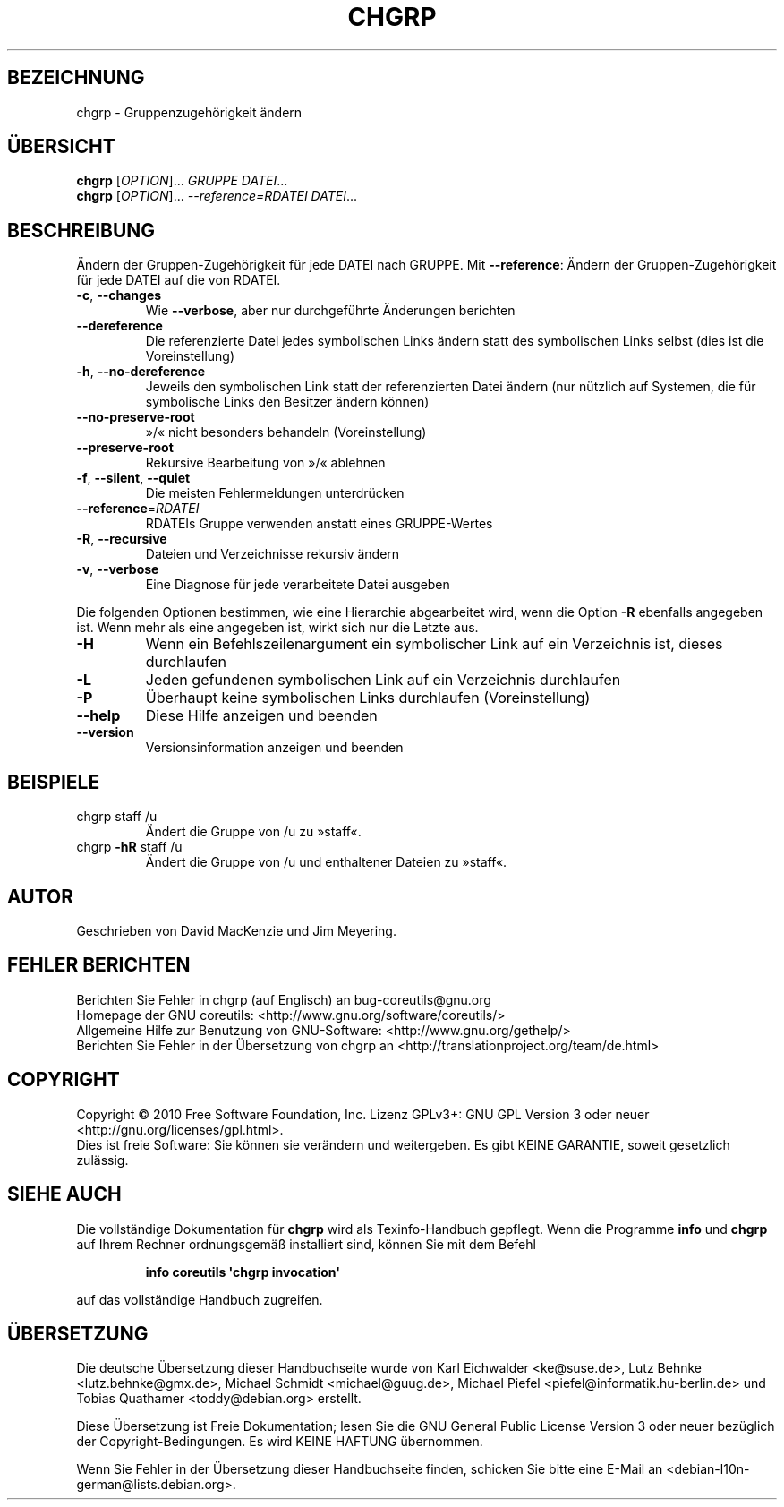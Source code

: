 .\" DO NOT MODIFY THIS FILE!  It was generated by help2man 1.35.
.\"*******************************************************************
.\"
.\" This file was generated with po4a. Translate the source file.
.\"
.\"*******************************************************************
.TH CHGRP 1 "April 2010" "GNU coreutils 8.5" "Dienstprogramme für Benutzer"
.SH BEZEICHNUNG
chgrp \- Gruppenzugehörigkeit ändern
.SH ÜBERSICHT
\fBchgrp\fP [\fIOPTION\fP]... \fIGRUPPE DATEI\fP...
.br
\fBchgrp\fP [\fIOPTION\fP]... \fI\-\-reference=RDATEI DATEI\fP...
.SH BESCHREIBUNG
.\" Add any additional description here
.PP
Ändern der Gruppen‐Zugehörigkeit für jede DATEI nach GRUPPE. Mit
\fB\-\-reference\fP: Ändern der Gruppen‐Zugehörigkeit für jede DATEI auf die von
RDATEI.
.TP 
\fB\-c\fP, \fB\-\-changes\fP
Wie \fB\-\-verbose\fP, aber nur durchgeführte Änderungen berichten
.TP 
\fB\-\-dereference\fP
Die referenzierte Datei jedes symbolischen Links ändern statt des
symbolischen Links selbst (dies ist die Voreinstellung)
.TP 
\fB\-h\fP, \fB\-\-no\-dereference\fP
Jeweils den symbolischen Link statt der referenzierten Datei ändern (nur
nützlich auf Systemen, die für symbolische Links den Besitzer ändern können)
.TP 
\fB\-\-no\-preserve\-root\fP
»/« nicht besonders behandeln (Voreinstellung)
.TP 
\fB\-\-preserve\-root\fP
Rekursive Bearbeitung von »/« ablehnen
.TP 
\fB\-f\fP, \fB\-\-silent\fP, \fB\-\-quiet\fP
Die meisten Fehlermeldungen unterdrücken
.TP 
\fB\-\-reference\fP=\fIRDATEI\fP
RDATEIs Gruppe verwenden anstatt eines GRUPPE‐Wertes
.TP 
\fB\-R\fP, \fB\-\-recursive\fP
Dateien und Verzeichnisse rekursiv ändern
.TP 
\fB\-v\fP, \fB\-\-verbose\fP
Eine Diagnose für jede verarbeitete Datei ausgeben
.PP
Die folgenden Optionen bestimmen, wie eine Hierarchie abgearbeitet wird,
wenn die Option \fB\-R\fP ebenfalls angegeben ist. Wenn mehr als eine angegeben
ist, wirkt sich nur die Letzte aus.
.TP 
\fB\-H\fP
Wenn ein Befehlszeilenargument ein symbolischer Link auf ein Verzeichnis
ist, dieses durchlaufen
.TP 
\fB\-L\fP
Jeden gefundenen symbolischen Link auf ein Verzeichnis durchlaufen
.TP 
\fB\-P\fP
Überhaupt keine symbolischen Links durchlaufen (Voreinstellung)
.TP 
\fB\-\-help\fP
Diese Hilfe anzeigen und beenden
.TP 
\fB\-\-version\fP
Versionsinformation anzeigen und beenden
.SH BEISPIELE
.TP 
chgrp staff /u
Ändert die Gruppe von /u zu »staff«.
.TP 
chgrp \fB\-hR\fP staff /u
Ändert die Gruppe von /u und enthaltener Dateien zu »staff«.
.SH AUTOR
Geschrieben von David MacKenzie und Jim Meyering.
.SH "FEHLER BERICHTEN"
Berichten Sie Fehler in chgrp (auf Englisch) an bug\-coreutils@gnu.org
.br
Homepage der GNU coreutils: <http://www.gnu.org/software/coreutils/>
.br
Allgemeine Hilfe zur Benutzung von GNU\-Software:
<http://www.gnu.org/gethelp/>
.br
Berichten Sie Fehler in der Übersetzung von chgrp an
<http://translationproject.org/team/de.html>
.SH COPYRIGHT
Copyright \(co 2010 Free Software Foundation, Inc. Lizenz GPLv3+: GNU GPL
Version 3 oder neuer <http://gnu.org/licenses/gpl.html>.
.br
Dies ist freie Software: Sie können sie verändern und weitergeben. Es gibt
KEINE GARANTIE, soweit gesetzlich zulässig.
.SH "SIEHE AUCH"
Die vollständige Dokumentation für \fBchgrp\fP wird als Texinfo\-Handbuch
gepflegt. Wenn die Programme \fBinfo\fP und \fBchgrp\fP auf Ihrem Rechner
ordnungsgemäß installiert sind, können Sie mit dem Befehl
.IP
\fBinfo coreutils \(aqchgrp invocation\(aq\fP
.PP
auf das vollständige Handbuch zugreifen.

.SH ÜBERSETZUNG
Die deutsche Übersetzung dieser Handbuchseite wurde von
Karl Eichwalder <ke@suse.de>,
Lutz Behnke <lutz.behnke@gmx.de>,
Michael Schmidt <michael@guug.de>,
Michael Piefel <piefel@informatik.hu-berlin.de>
und
Tobias Quathamer <toddy@debian.org>
erstellt.

Diese Übersetzung ist Freie Dokumentation; lesen Sie die
GNU General Public License Version 3 oder neuer bezüglich der
Copyright-Bedingungen. Es wird KEINE HAFTUNG übernommen.

Wenn Sie Fehler in der Übersetzung dieser Handbuchseite finden,
schicken Sie bitte eine E-Mail an <debian-l10n-german@lists.debian.org>.
